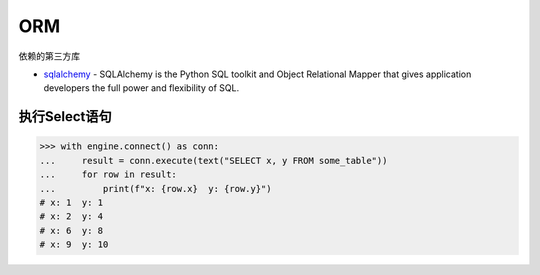 *******************************
ORM
*******************************

依赖的第三方库

* `sqlalchemy`_ - SQLAlchemy is the Python SQL toolkit and Object Relational Mapper that gives application developers the full power and flexibility of SQL.

.. _sqlalchemy: https://www.osgeo.cn/sqlalchemy/tutorial/index.html

执行Select语句
===============================

.. code-block:: python

    >>> with engine.connect() as conn:
    ...     result = conn.execute(text("SELECT x, y FROM some_table"))
    ...     for row in result:
    ...         print(f"x: {row.x}  y: {row.y}")
    # x: 1  y: 1
    # x: 2  y: 4
    # x: 6  y: 8
    # x: 9  y: 10